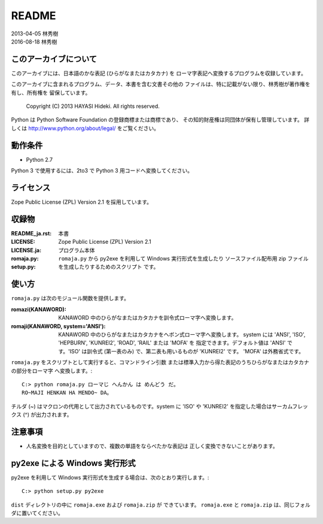 ======
README
======

| 2013-04-05 林秀樹
| 2016-08-18 林秀樹


このアーカイブについて
======================

このアーカイブには、日本語のかな表記 (ひらがなまたはカタカナ) を
ローマ字表記へ変換するプログラムを収録しています。

このアーカイブに含まれるプログラム、データ、本書を含む文書その他の
ファイルは、特に記載がない限り、林秀樹が著作権を有し、所有権を
留保しています。

    Copyright (C) 2013 HAYASI Hideki.  All rights reserved.

Python は Python Software Foundation の登録商標または商標であり、
その知的財産権は同団体が保有し管理しています。
詳しくは http://www.python.org/about/legal/ をご覧ください。


動作条件
========

- Python 2.7

Python 3 で使用するには、2to3 で Python 3 用コードへ変換してください。


ライセンス
==========

Zope Public License (ZPL) Version 2.1 を採用しています。


収録物
======

:README_ja.rst:

    本書

:LICENSE:
:LICENSE.ja:

    Zope Public License (ZPL) Version 2.1

:romaja.py:

    プログラム本体

:setup.py:

    ``romaja.py`` から py2exe を利用して Windows 実行形式を生成したり
    ソースファイル配布用 zip ファイルを生成したりするためのスクリプト
    です。


使い方
======

``romaja.py`` は次のモジュール関数を提供します。

:romazi(KANAWORD):

    KANAWORD 中のひらがなまたはカタカナを訓令式ローマ字へ変換します。

:romaji(KANAWORD, system='ANSI'):

    KANAWORD 中のひらがなまたはカタカナをヘボン式ローマ字へ変換します。
    system には 'ANSI', 'ISO', 'HEPBURN', 'KUNREI2', 'ROAD', 'RAIL'
    または 'MOFA' を 指定できます。デフォルト値は 'ANSI' です。'ISO'
    は訓令式 (第一表のみ) で、第二表も用いるものが 'KUNREI2' です。
    'MOFA' は外務省式です。

``romaja.py`` をスクリプトとして実行すると、コマンドライン引数
または標準入力から得た表記のうちひらがなまたはカタカナの部分をローマ字
へ変換します。::

    C:> python romaja.py ローマじ へんかん は めんどう だ。
    RO~MAJI HENKAN HA MENDO~ DA。

チルダ (~) はマクロンの代用として出力されているものです。system に 'ISO'
や 'KUNREI2' を指定した場合はサーカムフレックス (^) が出力されます。


注意事項
========

- 人名変換を目的としていますので、複数の単語をならべたかな表記は
  正しく変換できないことがあります。


py2exe による Windows 実行形式
==================================

py2exe を利用して Windows 実行形式を生成する場合は、次のとおり実行します。::

    C:> python setup.py py2exe

``dist`` ディレクトリの中に ``romaja.exe`` および ``romaja.zip`` が
できています。
``romaja.exe`` と ``romaja.zip`` は、同じフォルダに置いてください。
